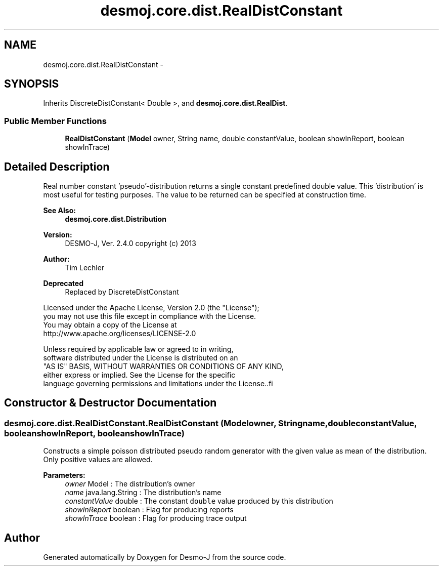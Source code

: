 .TH "desmoj.core.dist.RealDistConstant" 3 "Wed Dec 4 2013" "Version 1.0" "Desmo-J" \" -*- nroff -*-
.ad l
.nh
.SH NAME
desmoj.core.dist.RealDistConstant \- 
.SH SYNOPSIS
.br
.PP
.PP
Inherits DiscreteDistConstant< Double >, and \fBdesmoj\&.core\&.dist\&.RealDist\fP\&.
.SS "Public Member Functions"

.in +1c
.ti -1c
.RI "\fBRealDistConstant\fP (\fBModel\fP owner, String name, double constantValue, boolean showInReport, boolean showInTrace)"
.br
.in -1c
.SH "Detailed Description"
.PP 
Real number constant 'pseudo'-distribution returns a single constant predefined double value\&. This 'distribution' is most useful for testing purposes\&. The value to be returned can be specified at construction time\&.
.PP
\fBSee Also:\fP
.RS 4
\fBdesmoj\&.core\&.dist\&.Distribution\fP
.RE
.PP
\fBVersion:\fP
.RS 4
DESMO-J, Ver\&. 2\&.4\&.0 copyright (c) 2013 
.RE
.PP
\fBAuthor:\fP
.RS 4
Tim Lechler 
.RE
.PP
\fBDeprecated\fP
.RS 4
Replaced by DiscreteDistConstant
.RE
.PP
.PP
.nf
        Licensed under the Apache License, Version 2.0 (the "License");
        you may not use this file except in compliance with the License.
        You may obtain a copy of the License at
        http://www.apache.org/licenses/LICENSE-2.0

        Unless required by applicable law or agreed to in writing,
        software distributed under the License is distributed on an
        "AS IS" BASIS, WITHOUT WARRANTIES OR CONDITIONS OF ANY KIND,
        either express or implied. See the License for the specific
        language governing permissions and limitations under the License..fi
.PP
 
.SH "Constructor & Destructor Documentation"
.PP 
.SS "desmoj\&.core\&.dist\&.RealDistConstant\&.RealDistConstant (\fBModel\fPowner, Stringname, doubleconstantValue, booleanshowInReport, booleanshowInTrace)"
Constructs a simple poisson distributed pseudo random generator with the given value as mean of the distribution\&. Only positive values are allowed\&.
.PP
\fBParameters:\fP
.RS 4
\fIowner\fP Model : The distribution's owner 
.br
\fIname\fP java\&.lang\&.String : The distribution's name 
.br
\fIconstantValue\fP double : The constant \fCdouble\fP value produced by this distribution 
.br
\fIshowInReport\fP boolean : Flag for producing reports 
.br
\fIshowInTrace\fP boolean : Flag for producing trace output 
.RE
.PP


.SH "Author"
.PP 
Generated automatically by Doxygen for Desmo-J from the source code\&.
